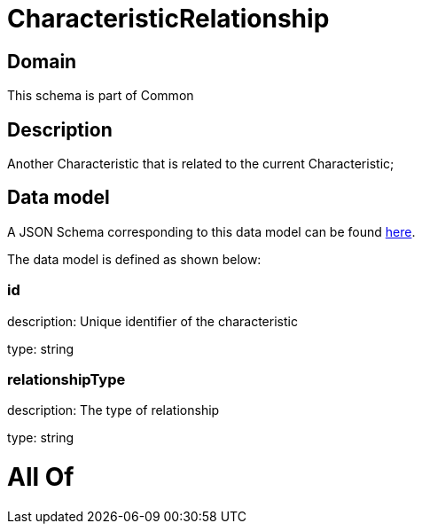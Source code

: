 = CharacteristicRelationship

[#domain]
== Domain

This schema is part of Common

[#description]
== Description

Another Characteristic that is related to the current Characteristic;


[#data_model]
== Data model

A JSON Schema corresponding to this data model can be found https://tmforum.org[here].

The data model is defined as shown below:


=== id
description: Unique identifier of the characteristic

type: string


=== relationshipType
description: The type of relationship

type: string


= All Of 
